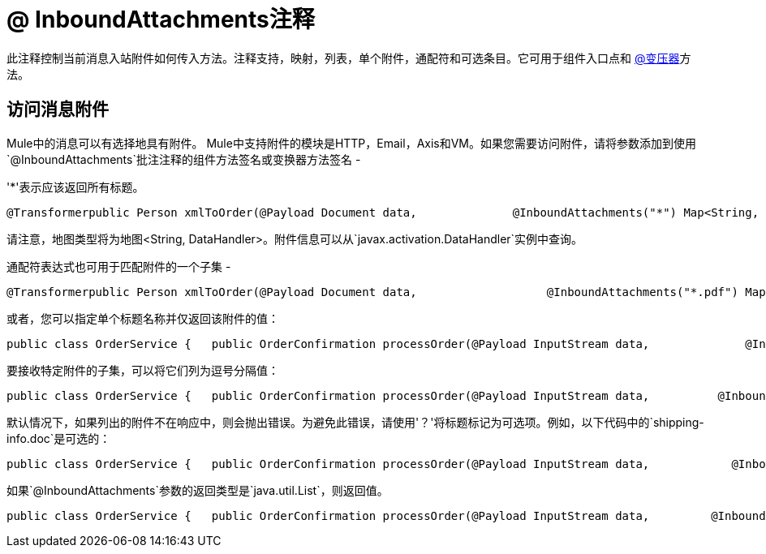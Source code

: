 =  @ InboundAttachments注释

此注释控制当前消息入站附件如何传入方法。注释支持，映射，列表，单个附件，通配符和可选条目。它可用于组件入口点和 link:/mule-user-guide/v/3.2/transformer-annotation[@变压器]方法。

== 访问消息附件

Mule中的消息可以有选择地具有附件。 Mule中支持附件的模块是HTTP，Email，Axis和VM。如果您需要访问附件，请将参数添加到使用`@InboundAttachments`批注注释的组件方法签名或变换器方法签名 - 

'*'表示应该返回所有标题。

[source, java, linenums]
----
@Transformerpublic Person xmlToOrder(@Payload Document data,              @InboundAttachments("*") Map<String, DataHandler> headers)
----

请注意，地图类型将为地图<String, DataHandler>。附件信息可以从`javax.activation.DataHandler`实例中查询。

通配符表达式也可用于匹配附件的一个子集 - 

[source, java, linenums]
----
@Transformerpublic Person xmlToOrder(@Payload Document data,                   @InboundAttachments("*.pdf") Map<String, DataHandler> headers)
----

或者，您可以指定单个标题名称并仅返回该附件的值：

[source, code, linenums]
----
public class OrderService {   public OrderConfirmation processOrder(@Payload InputStream data,              @InboundAttachments("shipping-info.doc") DataHandler attachment) {         //do stuff    }}
----

要接收特定附件的子集，可以将它们列为逗号分隔值：

[source, java, linenums]
----
public class OrderService {   public OrderConfirmation processOrder(@Payload InputStream data,          @InboundAttachments("shipping-info.doc, invoice.pdf") Map<String, DataHandler> attachments) {         //do stuff    }}
----

默认情况下，如果列出的附件不在响应中，则会抛出错误。为避免此错误，请使用'？'将标题标记为可选项。例如，以下代码中的`shipping-info.doc`是可选的：

[source, java, linenums]
----
public class OrderService {   public OrderConfirmation processOrder(@Payload InputStream data,            @InboundAttachments("shipping-info.doc?, invoice.pdf") Map headers) {         //do stuff    }}
----

如果`@InboundAttachments`参数的返回类型是`java.util.List`，则返回值。

[source, java, linenums]
----
public class OrderService {   public OrderConfirmation processOrder(@Payload InputStream data,         @InboundAttachments("shipping-info.doc?, invoice.pdf") List<DataHandler> attachments) {         //do stuff    }}
----
